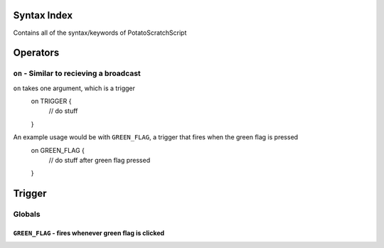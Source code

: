 Syntax Index
============

Contains all of the syntax/keywords of PotatoScratchScript

Operators
=========



``on`` - Similar to recieving a broadcast
-----------------------------------------
``on`` takes one argument, which is a trigger
    on TRIGGER {
        // do stuff
    }

An example usage would be with ``GREEN_FLAG``, a trigger that fires when the green flag is pressed
    on GREEN_FLAG {
        // do stuff after green flag pressed
    }

Trigger
=======

Globals
--------

``GREEN_FLAG`` - fires whenever green flag is clicked
^^^^^^^^^^^^^^^^^^^^^^^^^^^^^^^^^^^^^^^^^^^^^^^^^^^^^

